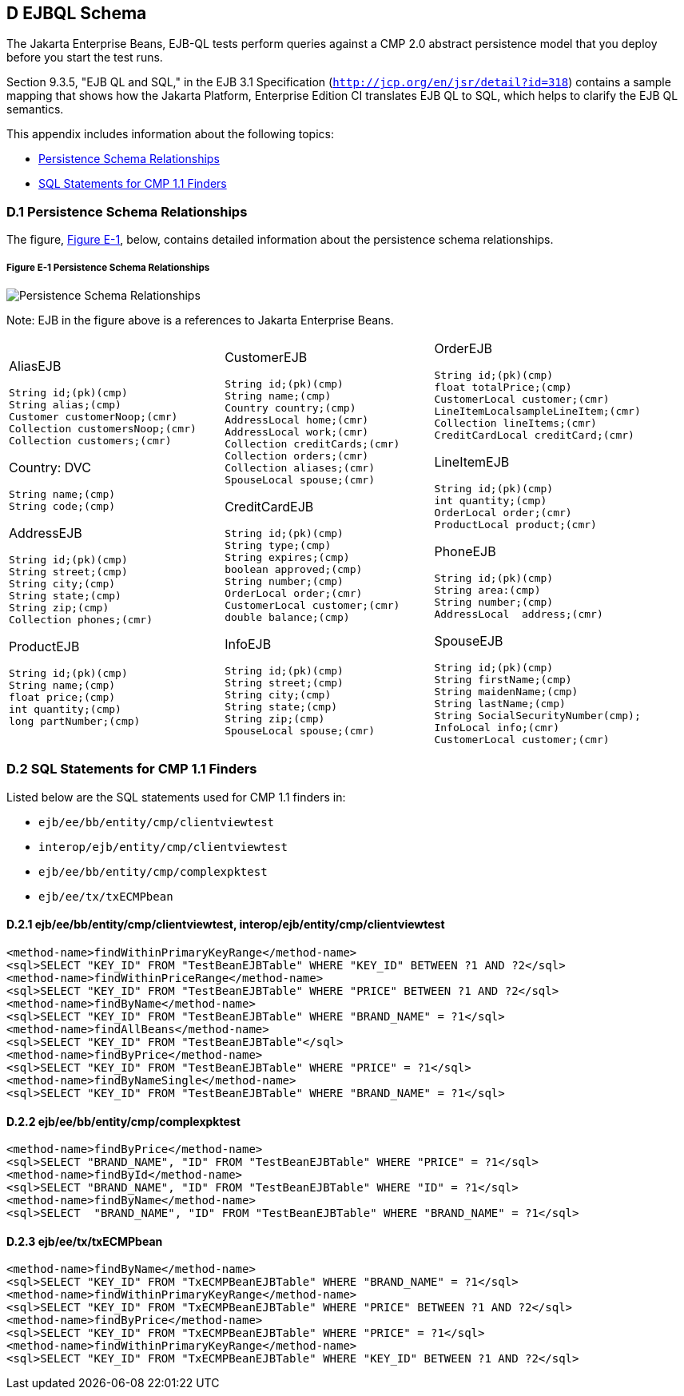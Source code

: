 
[[GFAVUc]][[d-ejbql-schema]]

D EJBQL Schema
--------------

The Jakarta Enterprise Beans, EJB-QL tests perform queries against a CMP 2.0 abstract persistence
model that you deploy before you start the test runs.

Section 9.3.5, "EJB QL and SQL," in the EJB 3.1 Specification
(`http://jcp.org/en/jsr/detail?id=318`) contains a sample mapping that
shows how the Jakarta Platform, Enterprise Edition CI translates EJB QL to
SQL, which helps to clarify the EJB QL semantics.

This appendix includes information about the following topics:

* link:#GFKSI[Persistence Schema Relationships]
* link:#GFKQT[SQL Statements for CMP 1.1 Finders]

[[GFKSI]][[d.1-persistence-schema-relationships]]

D.1 Persistence Schema Relationships
~~~~~~~~~~~~~~~~~~~~~~~~~~~~~~~~~~~~

The figure, link:#GFKUU[Figure E-1], below, contains detailed
information about the persistence schema relationships.

[[GFKUU]]

===== Figure E-1 Persistence Schema Relationships
image:img/ejbschema.png["Persistence Schema Relationships"]

Note: EJB in the figure above is a  references to Jakarta Enterprise Beans. 


[width="100%",cols="34%,33%,33%",]
|================================
a|
AliasEJB

[source,oac_no_warn]
----
String id;(pk)(cmp)
String alias;(cmp)
Customer customerNoop;(cmr)
Collection customersNoop;(cmr)
Collection customers;(cmr)

----

Country: DVC

[source,oac_no_warn]
----
String name;(cmp)
String code;(cmp)

----

AddressEJB

[source,oac_no_warn]
----
String id;(pk)(cmp)
String street;(cmp)
String city;(cmp)
String state;(cmp)
String zip;(cmp)
Collection phones;(cmr)

----

ProductEJB

[source,oac_no_warn]
----
String id;(pk)(cmp)
String name;(cmp)
float price;(cmp)
int quantity;(cmp)
long partNumber;(cmp)

----

a|
CustomerEJB

[source,oac_no_warn]
----
String id;(pk)(cmp)
String name;(cmp)
Country country;(cmp)
AddressLocal home;(cmr)
AddressLocal work;(cmr)
Collection creditCards;(cmr)
Collection orders;(cmr)
Collection aliases;(cmr)
SpouseLocal spouse;(cmr)

----

CreditCardEJB

[source,oac_no_warn]
----
String id;(pk)(cmp)
String type;(cmp)
String expires;(cmp)
boolean approved;(cmp)
String number;(cmp)
OrderLocal order;(cmr)
CustomerLocal customer;(cmr)
double balance;(cmp)

----

InfoEJB

[source,oac_no_warn]
----
String id;(pk)(cmp)
String street;(cmp)
String city;(cmp)
String state;(cmp)
String zip;(cmp)
SpouseLocal spouse;(cmr)
----

a|
OrderEJB

[source,oac_no_warn]
----
String id;(pk)(cmp)
float totalPrice;(cmp)
CustomerLocal customer;(cmr)
LineItemLocalsampleLineItem;(cmr)
Collection lineItems;(cmr)
CreditCardLocal creditCard;(cmr)

----

LineItemEJB

[source,oac_no_warn]
----
String id;(pk)(cmp)
int quantity;(cmp)
OrderLocal order;(cmr)
ProductLocal product;(cmr)

----

PhoneEJB

[source,oac_no_warn]
----
String id;(pk)(cmp)
String area:(cmp)
String number;(cmp)
AddressLocal  address;(cmr)
----

SpouseEJB

[source,oac_no_warn]
----
String id;(pk)(cmp)
String firstName;(cmp)
String maidenName;(cmp)
String lastName;(cmp)
String SocialSecurityNumber(cmp);
InfoLocal info;(cmr)
CustomerLocal customer;(cmr)

----

|================================


[[GFKQT]][[d.2-sql-statements-for-cmp-1.1-finders]]

D.2 SQL Statements for CMP 1.1 Finders
~~~~~~~~~~~~~~~~~~~~~~~~~~~~~~~~~~~~~~

Listed below are the SQL statements used for CMP 1.1 finders in:

* `ejb/ee/bb/entity/cmp/clientviewtest`
* `interop/ejb/entity/cmp/clientviewtest`
* `ejb/ee/bb/entity/cmp/complexpktest`
* `ejb/ee/tx/txECMPbean`

[[GFKSD]][[d.2.1-ejbeebbentitycmpclientviewtest-interopejbentitycmpclientviewtest]]

D.2.1 ejb/ee/bb/entity/cmp/clientviewtest, interop/ejb/entity/cmp/clientviewtest
^^^^^^^^^^^^^^^^^^^^^^^^^^^^^^^^^^^^^^^^^^^^^^^^^^^^^^^^^^^^^^^^^^^^^^^^^^^^^^^^

[source,oac_no_warn]
----
<method-name>findWithinPrimaryKeyRange</method-name>
<sql>SELECT "KEY_ID" FROM "TestBeanEJBTable" WHERE "KEY_ID" BETWEEN ?1 AND ?2</sql>
<method-name>findWithinPriceRange</method-name>
<sql>SELECT "KEY_ID" FROM "TestBeanEJBTable" WHERE "PRICE" BETWEEN ?1 AND ?2</sql>
<method-name>findByName</method-name>
<sql>SELECT "KEY_ID" FROM "TestBeanEJBTable" WHERE "BRAND_NAME" = ?1</sql>
<method-name>findAllBeans</method-name>
<sql>SELECT "KEY_ID" FROM "TestBeanEJBTable"</sql>
<method-name>findByPrice</method-name>
<sql>SELECT "KEY_ID" FROM "TestBeanEJBTable" WHERE "PRICE" = ?1</sql>
<method-name>findByNameSingle</method-name>
<sql>SELECT "KEY_ID" FROM "TestBeanEJBTable" WHERE "BRAND_NAME" = ?1</sql>
----

[[GFKQU]][[d.2.2-ejbeebbentitycmpcomplexpktest]]

D.2.2 ejb/ee/bb/entity/cmp/complexpktest
^^^^^^^^^^^^^^^^^^^^^^^^^^^^^^^^^^^^^^^^

[source,oac_no_warn]
----
<method-name>findByPrice</method-name>
<sql>SELECT "BRAND_NAME", "ID" FROM "TestBeanEJBTable" WHERE "PRICE" = ?1</sql>
<method-name>findById</method-name>
<sql>SELECT "BRAND_NAME", "ID" FROM "TestBeanEJBTable" WHERE "ID" = ?1</sql>
<method-name>findByName</method-name>
<sql>SELECT  "BRAND_NAME", "ID" FROM "TestBeanEJBTable" WHERE "BRAND_NAME" = ?1</sql>
----

[[GFKSB]][[d.2.3-ejbeetxtxecmpbean]]

D.2.3 ejb/ee/tx/txECMPbean
^^^^^^^^^^^^^^^^^^^^^^^^^^

[source,oac_no_warn]
----
<method-name>findByName</method-name>
<sql>SELECT "KEY_ID" FROM "TxECMPBeanEJBTable" WHERE "BRAND_NAME" = ?1</sql>
<method-name>findWithinPrimaryKeyRange</method-name>
<sql>SELECT "KEY_ID" FROM "TxECMPBeanEJBTable" WHERE "PRICE" BETWEEN ?1 AND ?2</sql>
<method-name>findByPrice</method-name>
<sql>SELECT "KEY_ID" FROM "TxECMPBeanEJBTable" WHERE "PRICE" = ?1</sql>
<method-name>findWithinPrimaryKeyRange</method-name>
<sql>SELECT "KEY_ID" FROM "TxECMPBeanEJBTable" WHERE "KEY_ID" BETWEEN ?1 AND ?2</sql>
----


